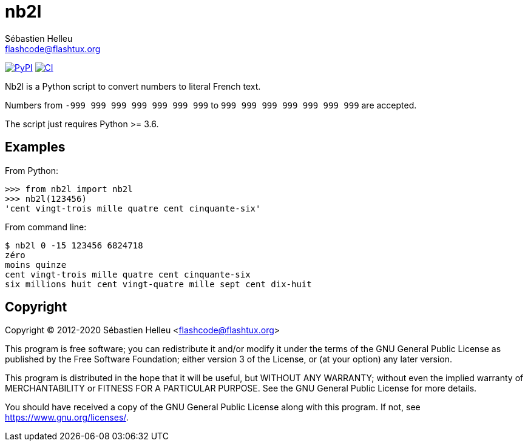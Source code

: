 = nb2l
:author: Sébastien Helleu
:email: flashcode@flashtux.org
:lang: en

image:https://img.shields.io/pypi/v/nb2l.svg["PyPI", link="https://pypi.org/project/nb2l/"]
image:https://github.com/flashcode/nb2l/workflows/CI/badge.svg["CI", link="https://github.com/flashcode/nb2l/actions"]

Nb2l is a Python script to convert numbers to literal French text.

Numbers from `-999 999 999 999 999 999 999` to `999 999 999 999 999 999 999`
are accepted.

The script just requires Python >= 3.6.

== Examples

From Python:

[source,python]
----
>>> from nb2l import nb2l
>>> nb2l(123456)
'cent vingt-trois mille quatre cent cinquante-six'
----

From command line:

----
$ nb2l 0 -15 123456 6824718
zéro
moins quinze
cent vingt-trois mille quatre cent cinquante-six
six millions huit cent vingt-quatre mille sept cent dix-huit
----

== Copyright

Copyright (C) 2012-2020 Sébastien Helleu <flashcode@flashtux.org>

This program is free software; you can redistribute it and/or modify
it under the terms of the GNU General Public License as published by
the Free Software Foundation; either version 3 of the License, or
(at your option) any later version.

This program is distributed in the hope that it will be useful,
but WITHOUT ANY WARRANTY; without even the implied warranty of
MERCHANTABILITY or FITNESS FOR A PARTICULAR PURPOSE.  See the
GNU General Public License for more details.

You should have received a copy of the GNU General Public License
along with this program.  If not, see <https://www.gnu.org/licenses/>.
